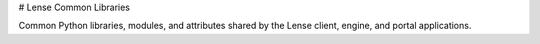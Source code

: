 # Lense Common Libraries

Common Python libraries, modules, and attributes shared by the Lense client, engine, and portal applications.